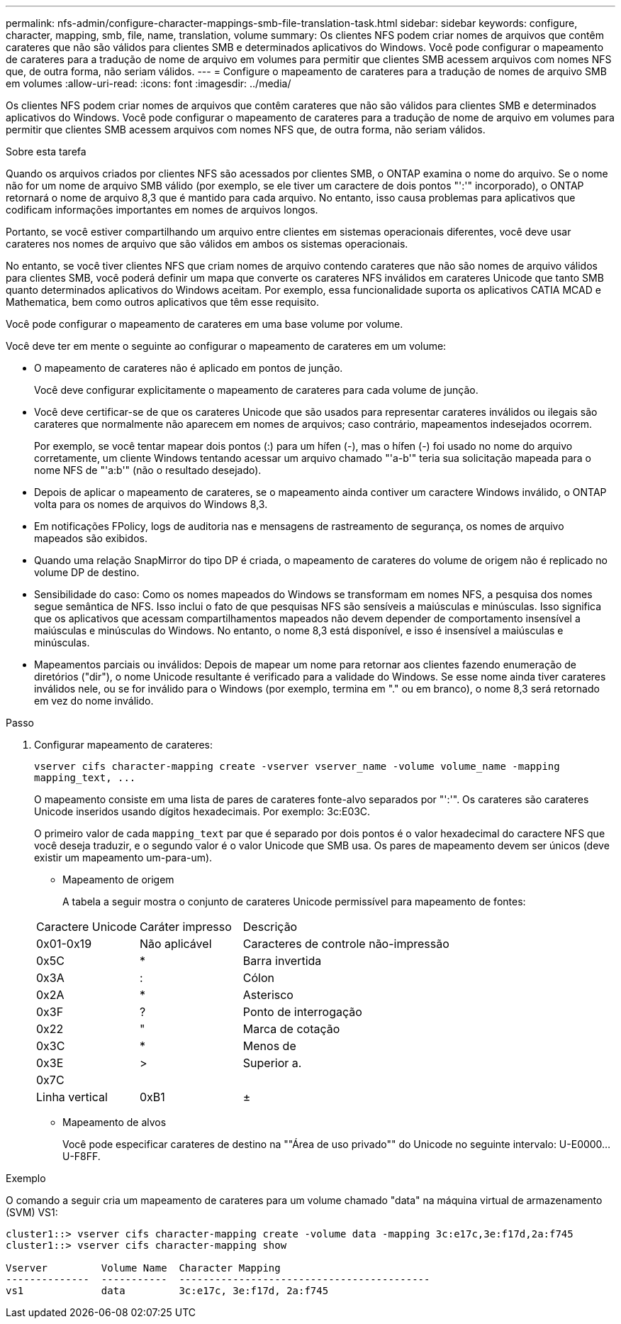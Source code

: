 ---
permalink: nfs-admin/configure-character-mappings-smb-file-translation-task.html 
sidebar: sidebar 
keywords: configure, character, mapping, smb, file, name, translation, volume 
summary: Os clientes NFS podem criar nomes de arquivos que contêm carateres que não são válidos para clientes SMB e determinados aplicativos do Windows. Você pode configurar o mapeamento de carateres para a tradução de nome de arquivo em volumes para permitir que clientes SMB acessem arquivos com nomes NFS que, de outra forma, não seriam válidos. 
---
= Configure o mapeamento de carateres para a tradução de nomes de arquivo SMB em volumes
:allow-uri-read: 
:icons: font
:imagesdir: ../media/


[role="lead"]
Os clientes NFS podem criar nomes de arquivos que contêm carateres que não são válidos para clientes SMB e determinados aplicativos do Windows. Você pode configurar o mapeamento de carateres para a tradução de nome de arquivo em volumes para permitir que clientes SMB acessem arquivos com nomes NFS que, de outra forma, não seriam válidos.

.Sobre esta tarefa
Quando os arquivos criados por clientes NFS são acessados por clientes SMB, o ONTAP examina o nome do arquivo. Se o nome não for um nome de arquivo SMB válido (por exemplo, se ele tiver um caractere de dois pontos "':'" incorporado), o ONTAP retornará o nome de arquivo 8,3 que é mantido para cada arquivo. No entanto, isso causa problemas para aplicativos que codificam informações importantes em nomes de arquivos longos.

Portanto, se você estiver compartilhando um arquivo entre clientes em sistemas operacionais diferentes, você deve usar carateres nos nomes de arquivo que são válidos em ambos os sistemas operacionais.

No entanto, se você tiver clientes NFS que criam nomes de arquivo contendo carateres que não são nomes de arquivo válidos para clientes SMB, você poderá definir um mapa que converte os carateres NFS inválidos em carateres Unicode que tanto SMB quanto determinados aplicativos do Windows aceitam. Por exemplo, essa funcionalidade suporta os aplicativos CATIA MCAD e Mathematica, bem como outros aplicativos que têm esse requisito.

Você pode configurar o mapeamento de carateres em uma base volume por volume.

Você deve ter em mente o seguinte ao configurar o mapeamento de carateres em um volume:

* O mapeamento de carateres não é aplicado em pontos de junção.
+
Você deve configurar explicitamente o mapeamento de carateres para cada volume de junção.

* Você deve certificar-se de que os carateres Unicode que são usados para representar carateres inválidos ou ilegais são carateres que normalmente não aparecem em nomes de arquivos; caso contrário, mapeamentos indesejados ocorrem.
+
Por exemplo, se você tentar mapear dois pontos (:) para um hífen (-), mas o hífen (-) foi usado no nome do arquivo corretamente, um cliente Windows tentando acessar um arquivo chamado "'a-b'" teria sua solicitação mapeada para o nome NFS de "'a:b'" (não o resultado desejado).

* Depois de aplicar o mapeamento de carateres, se o mapeamento ainda contiver um caractere Windows inválido, o ONTAP volta para os nomes de arquivos do Windows 8,3.
* Em notificações FPolicy, logs de auditoria nas e mensagens de rastreamento de segurança, os nomes de arquivo mapeados são exibidos.
* Quando uma relação SnapMirror do tipo DP é criada, o mapeamento de carateres do volume de origem não é replicado no volume DP de destino.
* Sensibilidade do caso: Como os nomes mapeados do Windows se transformam em nomes NFS, a pesquisa dos nomes segue semântica de NFS. Isso inclui o fato de que pesquisas NFS são sensíveis a maiúsculas e minúsculas. Isso significa que os aplicativos que acessam compartilhamentos mapeados não devem depender de comportamento insensível a maiúsculas e minúsculas do Windows. No entanto, o nome 8,3 está disponível, e isso é insensível a maiúsculas e minúsculas.
* Mapeamentos parciais ou inválidos: Depois de mapear um nome para retornar aos clientes fazendo enumeração de diretórios ("dir"), o nome Unicode resultante é verificado para a validade do Windows. Se esse nome ainda tiver carateres inválidos nele, ou se for inválido para o Windows (por exemplo, termina em "." ou em branco), o nome 8,3 será retornado em vez do nome inválido.


.Passo
. Configurar mapeamento de carateres:
+
`+vserver cifs character-mapping create -vserver vserver_name -volume volume_name -mapping mapping_text, ...+`

+
O mapeamento consiste em uma lista de pares de carateres fonte-alvo separados por "':'". Os carateres são carateres Unicode inseridos usando dígitos hexadecimais. Por exemplo: 3c:E03C.

+
O primeiro valor de cada `mapping_text` par que é separado por dois pontos é o valor hexadecimal do caractere NFS que você deseja traduzir, e o segundo valor é o valor Unicode que SMB usa. Os pares de mapeamento devem ser únicos (deve existir um mapeamento um-para-um).

+
** Mapeamento de origem
+
A tabela a seguir mostra o conjunto de carateres Unicode permissível para mapeamento de fontes:

+
[cols="20,20,60"]
|===


| Caractere Unicode | Caráter impresso | Descrição 


 a| 
0x01-0x19
 a| 
Não aplicável
 a| 
Caracteres de controle não-impressão



 a| 
0x5C
 a| 
*
 a| 
Barra invertida



 a| 
0x3A
 a| 
:
 a| 
Cólon



 a| 
0x2A
 a| 
*
 a| 
Asterisco



 a| 
0x3F
 a| 
?
 a| 
Ponto de interrogação



 a| 
0x22
 a| 
"
 a| 
Marca de cotação



 a| 
0x3C
 a| 
*
 a| 
Menos de



 a| 
0x3E
 a| 
>
 a| 
Superior a.



 a| 
0x7C
 a| 
|
 a| 
Linha vertical



 a| 
0xB1
 a| 
±
 a| 
Sinal de mais-menos

|===
** Mapeamento de alvos
+
Você pode especificar carateres de destino na ""Área de uso privado"" do Unicode no seguinte intervalo: U-E0000...U-F8FF.





.Exemplo
O comando a seguir cria um mapeamento de carateres para um volume chamado "data" na máquina virtual de armazenamento (SVM) VS1:

[listing]
----
cluster1::> vserver cifs character-mapping create -volume data -mapping 3c:e17c,3e:f17d,2a:f745
cluster1::> vserver cifs character-mapping show

Vserver         Volume Name  Character Mapping
--------------  -----------  ------------------------------------------
vs1             data         3c:e17c, 3e:f17d, 2a:f745
----
